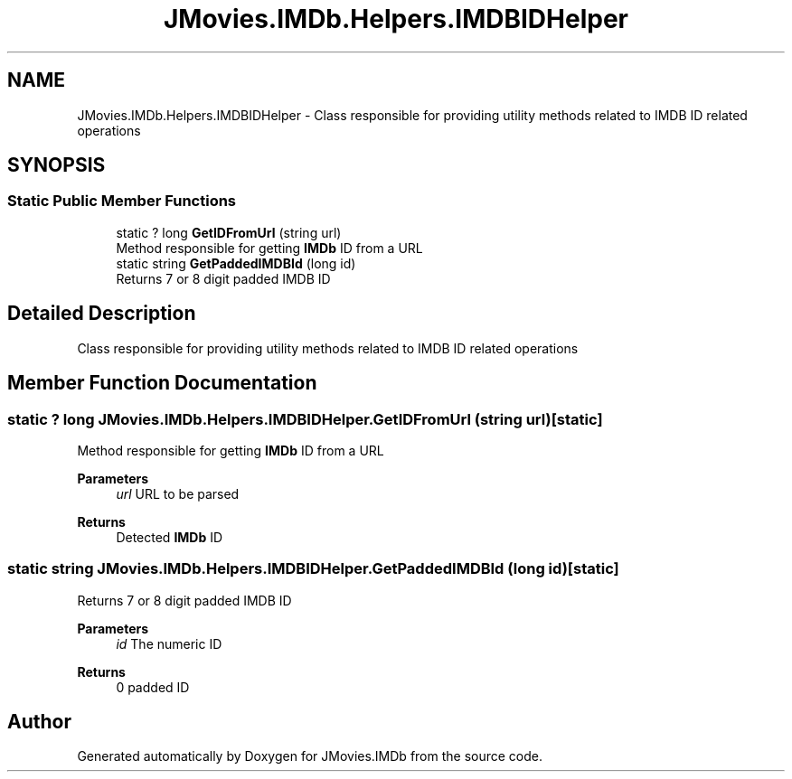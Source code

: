 .TH "JMovies.IMDb.Helpers.IMDBIDHelper" 3 "Wed Dec 15 2021" "JMovies.IMDb" \" -*- nroff -*-
.ad l
.nh
.SH NAME
JMovies.IMDb.Helpers.IMDBIDHelper \- Class responsible for providing utility methods related to IMDB ID related operations  

.SH SYNOPSIS
.br
.PP
.SS "Static Public Member Functions"

.in +1c
.ti -1c
.RI "static ? long \fBGetIDFromUrl\fP (string url)"
.br
.RI "Method responsible for getting \fBIMDb\fP ID from a URL "
.ti -1c
.RI "static string \fBGetPaddedIMDBId\fP (long id)"
.br
.RI "Returns 7 or 8 digit padded IMDB ID "
.in -1c
.SH "Detailed Description"
.PP 
Class responsible for providing utility methods related to IMDB ID related operations 


.SH "Member Function Documentation"
.PP 
.SS "static ? long JMovies\&.IMDb\&.Helpers\&.IMDBIDHelper\&.GetIDFromUrl (string url)\fC [static]\fP"

.PP
Method responsible for getting \fBIMDb\fP ID from a URL 
.PP
\fBParameters\fP
.RS 4
\fIurl\fP URL to be parsed
.RE
.PP
\fBReturns\fP
.RS 4
Detected \fBIMDb\fP ID
.RE
.PP

.SS "static string JMovies\&.IMDb\&.Helpers\&.IMDBIDHelper\&.GetPaddedIMDBId (long id)\fC [static]\fP"

.PP
Returns 7 or 8 digit padded IMDB ID 
.PP
\fBParameters\fP
.RS 4
\fIid\fP The numeric ID
.RE
.PP
\fBReturns\fP
.RS 4
0 padded ID
.RE
.PP


.SH "Author"
.PP 
Generated automatically by Doxygen for JMovies\&.IMDb from the source code\&.
